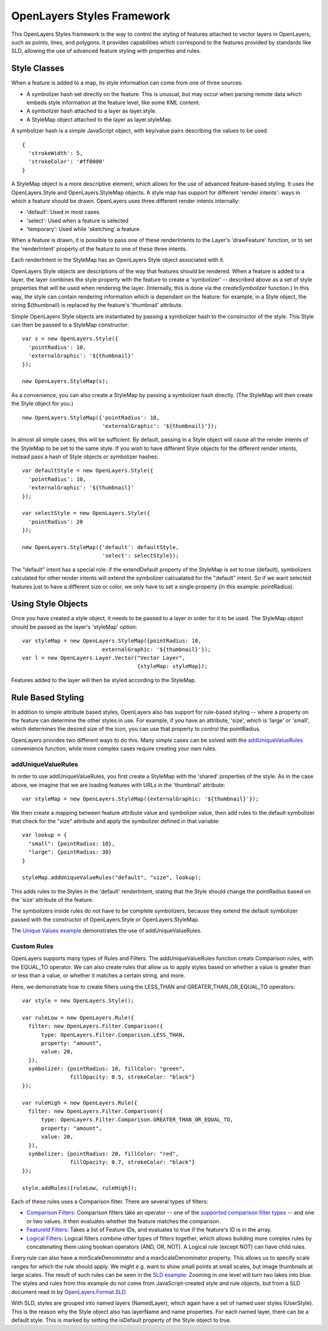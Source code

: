 OpenLayers Styles Framework
===========================

This OpenLayers Styles framework is the way to control the styling of features
attached to vector layers in OpenLayers, such as points, lines, and polygons.
It provides capabilities which correspond to the features provided by standards
like SLD, allowing the use of advanced feature styling with properties and
rules. 

Style Classes
-------------

When a feature is added to a map, its style information can come from one of
three sources:
 
* A symbolizer hash set directly on the feature. This
  is unusual, but may occur when parsing remote data which embeds
  style information at the feature level, like some KML content.
* A symbolizer hash attached to a layer as layer.style. 
* A StyleMap object attached to the layer as layer.styleMap. 

.. Theoretically, you should also be able to add a Style object as the .style
   property, but see #1886 for why this doesn't currently work.   

A symbolizer hash is a simple JavaScript object, with key/value pairs 
describing the values to be used. :: 

  {
    'strokeWidth': 5,
    'strokeColor': '#ff0000'
  }

A StyleMap object is a more descriptive element, which allows for the use of
advanced feature-based styling. It uses the OpenLayers.Style and
OpenLayers.StyleMap objects. A style map has support for different 'render
intents': ways in which a feature should be drawn. OpenLayers uses three
different render intents internally:
 
* 'default': Used in most cases
* 'select': Used when a feature is selected
* 'temporary': Used while 'sketching' a feature.

When a feature is drawn, it is possible to pass one of these renderIntents to
the Layer's 'drawFeature' function, or to set the 'renderIntent' property of
the feature to one of these three intents.

Each renderIntent in the StyleMap has an OpenLayers Style object associated
with it. 

.. _`createSymbolizer`: http://dev.openlayers.org/docs/files/OpenLayers/Style-js.html#OpenLayers.Style.createSymbolizer

OpenLayers Style objects are descriptions of the way that features should be
rendered. When a feature is added to a layer, the layer combines the style
property with the feature to create a 'symbolizer' -- described above as a set
of style properties that will be used when rendering the layer. (Internally,
this is done via the `createSymbolizer` function.) In this way, the style can
contain rendering information which is dependant on the feature: for example,
in a Style object, the string ${thumbnail} is replaced by the feature's
'thumbnail' attribute. 

Simple OpenLayers Style objects are instantiated by passing a symbolizer hash
to the constructor of the style. This Style can then be passed to a StyleMap constructor::

  var s = new OpenLayers.Style({ 
    'pointRadius': 10,
    'externalGraphic': '${thumbnail}'
  });

  new OpenLayers.StyleMap(s);

As a convenience, you can also create a StyleMap by passing a symbolizer hash
directly. (The StyleMap will then create the Style object for you.) ::
  
  new OpenLayers.StyleMap({'pointRadius': 10, 
                           'externalGraphic': '${thumbnail}'});

In almost all simple cases, this will be sufficient. By default, passing in a
Style object will cause all the render intents of the StyleMap to be set to the
same style. If you wish to have different Style objects for the different
render intents, instead pass a hash of Style objects or symbolizer hashes::


  var defaultStyle = new OpenLayers.Style({ 
    'pointRadius': 10,
    'externalGraphic': '${thumbnail}'
  });
  
  var selectStyle = new OpenLayers.Style({ 
    'pointRadius': 20
  });
  
  new OpenLayers.StyleMap({'default': defaultStyle, 
                           'select': selectStyle});


The "default" intent has a special role: if the extendDefault property of the
StyleMap is set to true (default), symbolizers calculated for other render
intents will extend the symbolizer calcualated for the "default" intent. So if
we want selected features just to have a different size or color, we only have
to set a single property (in this example: pointRadius).

Using Style Objects
-------------------

Once you have created a style object, it needs to be passed to a layer in order
for it to be used. The StyleMap object should be passed as the layer's 
'styleMap' option::

  
  var styleMap = new OpenLayers.StyleMap({pointRadius: 10, 
                           externalGraphic: '${thumbnail}'});
  var l = new OpenLayers.Layer.Vector("Vector Layer", 
                                      {styleMap: styleMap});

Features added to the layer will then be styled according to the StyleMap. 

Rule Based Styling 
------------------

In addition to simple attribute based styles, OpenLayers also has support for
rule-based styling -- where a property on the feature can determine the other
styles in use. For example, if you have an attribute, 'size', which is 'large'
or 'small', which determines the desired size of the icon, you can use
that property to control the pointRadius.

.. _`addUniqueValueRule`: http://dev.openlayers.org/docs/files/OpenLayers/StyleMap-js.html#OpenLayers.StyleMap.addUniqueValueRules

OpenLayers provides two different ways to do this. Many simple cases can
be solved with the `addUniqueValueRules`_ convenience function, while more
complex cases require creating your own rules.

addUniqueValueRules
+++++++++++++++++++

In order to use addUniqueValueRules, you first create a StyleMap with the 
'shared' properties of the style. As in the case above, we imagine that we
are loading features with URLs in the 'thumbnail' attribute::

  var styleMap = new OpenLayers.StyleMap({externalGraphic: '${thumbnail}'});

We then create a mapping between feature attribute value and symbolizer value,
then add rules to the default symbolizer that check for the "size" attribute
and apply the symbolizer defined in that variable::

  var lookup = {
    "small": {pointRadius: 10},
    "large": {pointRadius: 30}
  }

  styleMap.addUniqueValueRules("default", "size", lookup);

This adds rules to the Styles in the 'default' renderIntent, stating that
the Style should change the pointRadius based on the 'size' attribute of the
feature.

The symbolizers inside rules do not have to be complete symbolizers, because
they extend the default symbolizer passed with the constructor of
OpenLayers.Style or OpenLayers.StyleMap.

.. _`Unique Values example`: http://www.openlayers.org/dev/examples/styles-unique.html

The `Unique Values example`_ demonstrates the use of addUniqueValueRules.

Custom Rules
++++++++++++

OpenLayers supports many types of Rules and Filters. The addUniqueValueRules
function creats Comparison rules, with the EQUAL_TO operator. We can also
create rules that allow us to apply styles based on whether a value is greater
than or less than a value, or whether it matches a certain string, and more.

Here, we demonstrate how to create filters using the LESS_THAN and 
GREATER_THAN_OR_EQUAL_TO operators::
    
  var style = new OpenLayers.Style();
  
  var ruleLow = new OpenLayers.Rule({
    filter: new OpenLayers.Filter.Comparison({
        type: OpenLayers.Filter.Comparison.LESS_THAN,
        property: "amount",
        value: 20,
    }),
    symbolizer: {pointRadius: 10, fillColor: "green", 
                 fillOpacity: 0.5, strokeColor: "black"}
  });

  var ruleHigh = new OpenLayers.Rule({
    filter: new OpenLayers.Filter.Comparison({
        type: OpenLayers.Filter.Comparison.GREATER_THAN_OR_EQUAL_TO,
        property: "amount",
        value: 20,
    }),
    symbolizer: {pointRadius: 20, fillColor: "red", 
                 fillOpacity: 0.7, strokeColor: "black"}
  });
  
  style.addRules([ruleLow, ruleHigh]);

.. _`supported comparison filter types`: http://dev.openlayers.org/apidocs/files/OpenLayers/Filter/Comparison-js.html#OpenLayers.Filter.Comparison.type

.. _`Logical Filters`: http://dev.openlayers.org/apidocs/files/OpenLayers/Filter/Logical-js.html
.. _`Comparison Filters`: http://dev.openlayers.org/apidocs/files/OpenLayers/Filter/Comparison-js.html
.. _`FeatureId Filters`: http://dev.openlayers.org/apidocs/files/OpenLayers/Filter/FeatureId-js.html

Each of these rules uses a Comparison filter. There are several types of filters:

* `Comparison Filters`_: Comparison filters take an operator -- one of the
  `supported comparison filter types`_ -- and one or two values. It then
  evaluates whether the feature matches the comparison.

* `FeatureId Filters`_: Takes a list of Feature IDs, and evaluates to true 
  if the feature's ID is in the array.

* `Logical Filters`_: Logical filters combine other types of filters together,
  which allows building more complex rules by concatenating them using boolean
  operators (AND, OR, NOT). A Logical rule (except NOT) can have child rules. 

.. _`SLD Example`: http://openlayers.org/dev/examples/sld.html
.. _`OpenLayers.Format.SLD`: http://dev.openlayers.org/docs/files/OpenLayers/Format/SLD-js.html

Every rule can also have a minScaleDenominator and a maxScaleDenominator
property. This allows us to specify scale ranges for which the rule should
apply. We might e.g. want to show small points at small scales, but image
thumbnails at large scales. The result of such rules can be seen in the `SLD 
example`_: Zooming in one level will turn two lakes into blue. The styles and
rules from this example do not come from JavaScript-created style and rule
objects, but from a SLD document read in by `OpenLayers.Format.SLD`_.

With SLD, styles are grouped into named layers (NamedLayer), which again have a
set of named user styles (UserStyle). This is the reason why the Style object
also has layerName and name properties. For each named layer, there can be a
default style. This is marked by setting the isDefault property of the Style
object to true.

.. We could use an SLD section here, but I'm not in a mood to write it at the
   moment.
